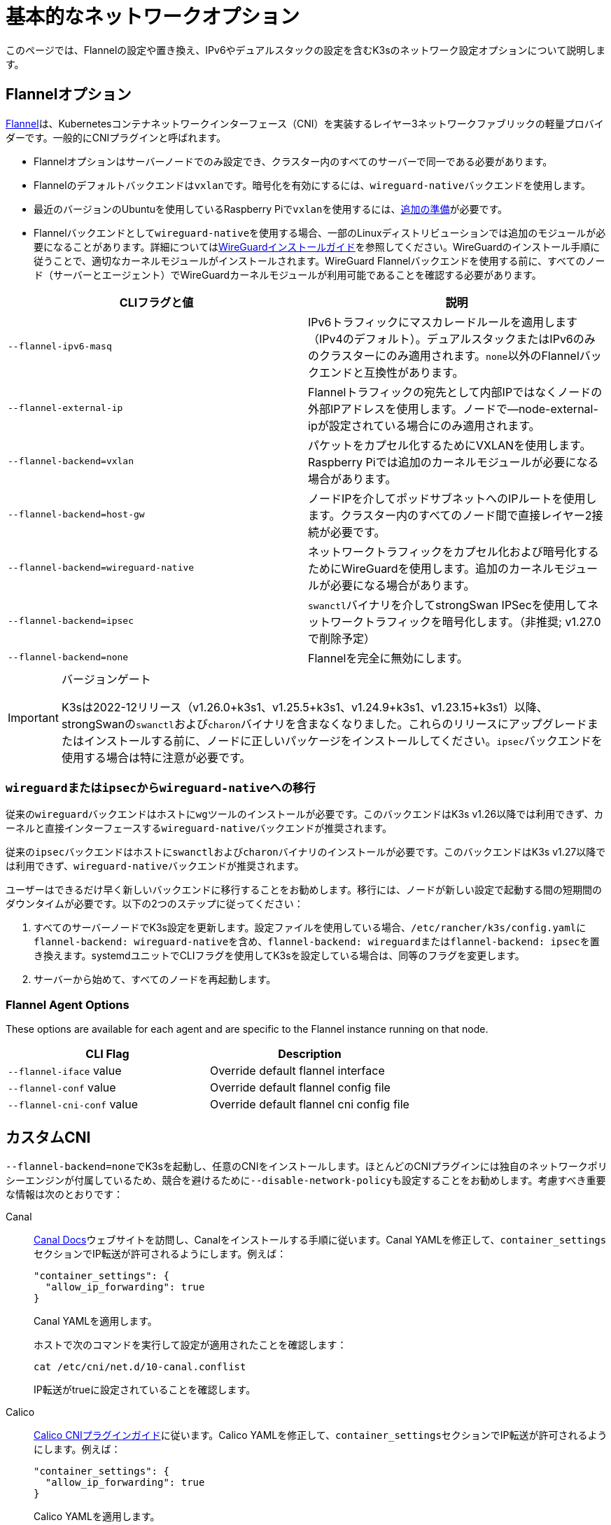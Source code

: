 = 基本的なネットワークオプション

このページでは、Flannelの設定や置き換え、IPv6やデュアルスタックの設定を含むK3sのネットワーク設定オプションについて説明します。

== Flannelオプション

https://github.com/flannel-io/flannel/blob/master/README.md[Flannel]は、Kubernetesコンテナネットワークインターフェース（CNI）を実装するレイヤー3ネットワークファブリックの軽量プロバイダーです。一般的にCNIプラグインと呼ばれます。

* Flannelオプションはサーバーノードでのみ設定でき、クラスター内のすべてのサーバーで同一である必要があります。
* Flannelのデフォルトバックエンドは``vxlan``です。暗号化を有効にするには、``wireguard-native``バックエンドを使用します。
* 最近のバージョンのUbuntuを使用しているRaspberry Piで``vxlan``を使用するには、xref:installation/requirements.adoc#os_tab_raspberry_pi[追加の準備]が必要です。
* Flannelバックエンドとして``wireguard-native``を使用する場合、一部のLinuxディストリビューションでは追加のモジュールが必要になることがあります。詳細についてはlink:https://www.wireguard.com/install/[WireGuardインストールガイド]を参照してください。WireGuardのインストール手順に従うことで、適切なカーネルモジュールがインストールされます。WireGuard Flannelバックエンドを使用する前に、すべてのノード（サーバーとエージェント）でWireGuardカーネルモジュールが利用可能であることを確認する必要があります。

|===
| CLIフラグと値 | 説明

| `--flannel-ipv6-masq`
| IPv6トラフィックにマスカレードルールを適用します（IPv4のデフォルト）。デュアルスタックまたはIPv6のみのクラスターにのみ適用されます。``none``以外のFlannelバックエンドと互換性があります。

| `--flannel-external-ip`
| Flannelトラフィックの宛先として内部IPではなくノードの外部IPアドレスを使用します。ノードで--node-external-ipが設定されている場合にのみ適用されます。

| `--flannel-backend=vxlan`
| パケットをカプセル化するためにVXLANを使用します。Raspberry Piでは追加のカーネルモジュールが必要になる場合があります。

| `--flannel-backend=host-gw`
| ノードIPを介してポッドサブネットへのIPルートを使用します。クラスター内のすべてのノード間で直接レイヤー2接続が必要です。

| `--flannel-backend=wireguard-native`
| ネットワークトラフィックをカプセル化および暗号化するためにWireGuardを使用します。追加のカーネルモジュールが必要になる場合があります。

| `--flannel-backend=ipsec`
| ``swanctl``バイナリを介してstrongSwan IPSecを使用してネットワークトラフィックを暗号化します。（非推奨; v1.27.0で削除予定）

| `--flannel-backend=none`
| Flannelを完全に無効にします。
|===

[IMPORTANT]
.バージョンゲート
====

K3sは2022-12リリース（v1.26.0+k3s1、v1.25.5+k3s1、v1.24.9+k3s1、v1.23.15+k3s1）以降、strongSwanの``swanctl``および``charon``バイナリを含まなくなりました。これらのリリースにアップグレードまたはインストールする前に、ノードに正しいパッケージをインストールしてください。``ipsec``バックエンドを使用する場合は特に注意が必要です。
====


=== ``wireguard``または``ipsec``から``wireguard-native``への移行

従来の``wireguard``バックエンドはホストに``wg``ツールのインストールが必要です。このバックエンドはK3s v1.26以降では利用できず、カーネルと直接インターフェースする``wireguard-native``バックエンドが推奨されます。

従来の``ipsec``バックエンドはホストに``swanctl``および``charon``バイナリのインストールが必要です。このバックエンドはK3s v1.27以降では利用できず、``wireguard-native``バックエンドが推奨されます。

ユーザーはできるだけ早く新しいバックエンドに移行することをお勧めします。移行には、ノードが新しい設定で起動する間の短期間のダウンタイムが必要です。以下の2つのステップに従ってください：

. すべてのサーバーノードでK3s設定を更新します。設定ファイルを使用している場合、``/etc/rancher/k3s/config.yaml``に``flannel-backend: wireguard-native``を含め、``flannel-backend: wireguard``または``flannel-backend: ipsec``を置き換えます。systemdユニットでCLIフラグを使用してK3sを設定している場合は、同等のフラグを変更します。
. サーバーから始めて、すべてのノードを再起動します。

=== Flannel Agent Options

These options are available for each agent and are specific to the Flannel instance running on that node.

|===
| CLI Flag | Description

| `--flannel-iface` value
| Override default flannel interface

| `--flannel-conf` value
| Override default flannel config file

| `--flannel-cni-conf` value
| Override default flannel cni config file
|===

== カスタムCNI

``--flannel-backend=none``でK3sを起動し、任意のCNIをインストールします。ほとんどのCNIプラグインには独自のネットワークポリシーエンジンが付属しているため、競合を避けるために``--disable-network-policy``も設定することをお勧めします。考慮すべき重要な情報は次のとおりです：

[tabs]
======
Canal::
+
--
https://docs.tigera.io/calico/latest/getting-started/kubernetes/flannel/install-for-flannel#installing-calico-for-policy-and-flannel-aka-canal-for-networking[Canal Docs]ウェブサイトを訪問し、Canalをインストールする手順に従います。Canal YAMLを修正して、``container_settings``セクションでIP転送が許可されるようにします。例えば：

[,yaml]
----
"container_settings": {
  "allow_ip_forwarding": true
}
----

Canal YAMLを適用します。

ホストで次のコマンドを実行して設定が適用されたことを確認します：

[,bash]
----
cat /etc/cni/net.d/10-canal.conflist
----

IP転送がtrueに設定されていることを確認します。
--

Calico::
+
--
https://docs.tigera.io/calico/latest/reference/configure-cni-plugins[Calico CNIプラグインガイド]に従います。Calico YAMLを修正して、``container_settings``セクションでIP転送が許可されるようにします。例えば：

[,yaml]
----
"container_settings": {
  "allow_ip_forwarding": true
}
----

Calico YAMLを適用します。

ホストで次のコマンドを実行して設定が適用されたことを確認します：

[,bash]
----
cat /etc/cni/net.d/10-calico.conflist
----

IP転送がtrueに設定されていることを確認します。
--

Cilium::
+
--
``k3s-killall.sh``または``k3s-uninstall.sh``を実行する前に、`cilium_host`、`cilium_net`、および``cilium_vxlan``インターフェースを手動で削除する必要があります。これを行わないと、K3sが停止したときにホストへのネットワーク接続が失われる可能性があります。

[,bash]
----
ip link delete cilium_host
ip link delete cilium_net
ip link delete cilium_vxlan
----

さらに、ciliumのiptablesルールを削除する必要があります：

[,bash]
----
iptables-save | grep -iv cilium | iptables-restore
ip6tables-save | grep -iv cilium | ip6tables-restore
----
--
======

== コントロールプレーンのEgress Selector設定

K3sエージェントとサーバーは、コントロールプレーン（apiserver）とエージェント（kubeletおよびcontainerd）コンポーネント間の双方向通信をカプセル化するために使用されるノード間のWebSocketトンネルを維持します。これにより、エージェントがkubeletおよびコンテナランタイムのストリーミングポートを外部接続に公開せずに動作でき、エージェントが無効になっている場合でもコントロールプレーンがクラスターサービスに接続できるようになります。この機能は、他のKubernetesディストリビューションで一般的に使用されるlink:https://kubernetes.io/docs/tasks/extend-kubernetes/setup-konnectivity/[Konnectivity]サービスと同等であり、apiserverのEgress Selector設定を介して管理されます。

デフォルトモードは``agent``です。xref:advanced.adoc#_running_agentless_servers_experimental[エージェントレスサーバー]を実行する場合、``pod``または``cluster``モードが推奨されます。これにより、flannelおよびkube-proxyがない場合でもapiserverがクラスターサービスエンドポイントにアクセスできるようになります。

Egress Selectorモードは、``--egress-selector-mode``フラグを介してサーバーで設定でき、次の4つのモードを提供します：

* `disabled`: apiserverはkubeletやクラスターエンドポイントと通信するためにエージェントトンネルを使用しません。このモードでは、サーバーがkubelet、CNI、およびkube-proxyを実行し、エージェントに直接接続できる必要があります。そうでない場合、apiserverはサービスエンドポイントにアクセスできず、``kubectl exec``および``kubectl logs``を実行できません。
* `agent`（デフォルト）: apiserverはkubeletと通信するためにエージェントトンネルを使用します。このモードでは、サーバーもkubelet、CNI、およびkube-proxyを実行する必要があります。そうでない場合、apiserverはサービスエンドポイントにアクセスできません。
* `pod`: apiserverはkubeletおよびサービスエンドポイントと通信するためにエージェントトンネルを使用し、ノードおよびエンドポイントを監視してエンドポイント接続を正しいエージェントにルーティングします。 +
*注意*: このモードは、独自のIPAMを使用し、ノードのPodCIDR割り当てを尊重しないCNIを使用している場合には機能しません。これらのCNIを使用する場合は、``cluster``または``agent``モードを使用する必要があります。
* `cluster`: apiserverはkubeletおよびサービスエンドポイントと通信するためにエージェントトンネルを使用し、ポッドおよびエンドポイントを監視してエンドポイント接続を正しいエージェントにルーティングします。このモードは、異なるクラスター構成間での移植性が最も高いですが、オーバーヘッドが増加します。

== デュアルスタック（IPv4 + IPv6）ネットワーキング

[IMPORTANT]
.バージョンゲート
====

https://github.com/k3s-io/k3s/releases/tag/v1.21.0%2Bk3s1[v1.21.0+k3s1]から実験的サポートが利用可能です。 +
https://github.com/k3s-io/k3s/releases/tag/v1.23.7%2Bk3s1[v1.23.7+k3s1]から安定したサポートが利用可能です。
====


[CAUTION]
.既知の問題
====

1.27以前では、Kubernetesのlink:https://github.com/kubernetes/kubernetes/issues/111695[Issue #111695]により、デュアルスタック環境でクラスター通信にプライマリネットワークインターフェースを使用していない場合、KubeletがノードのIPv6アドレスを無視します。このバグを回避するには、1.27以降を使用するか、次のフラグをK3sサーバーおよびエージェントの両方に追加します：

----
--kubelet-arg="node-ip=0.0.0.0" # IPv4トラフィックを優先する場合
#または
--kubelet-arg="node-ip=::" # IPv6トラフィックを優先する場合
----
====


デュアルスタックネットワーキングは、クラスターが最初に作成されるときに設定する必要があります。IPv4のみで開始された既存のクラスターでは有効にできません。

K3sでデュアルスタックを有効にするには、すべてのサーバーノードで有効なデュアルスタック``cluster-cidr``および``service-cidr``を提供する必要があります。以下は有効な設定の例です：

----
--cluster-cidr=10.42.0.0/16,2001:cafe:42::/56 --service-cidr=10.43.0.0/16,2001:cafe:43::/112
----

有効な``cluster-cidr``および``service-cidr``値を設定できますが、上記のマスクが推奨されます。``cluster-cidr``マスクを変更する場合は、計画されたノードごとのポッド数および総ノード数に合わせて``node-cidr-mask-size-ipv4``および``node-cidr-mask-size-ipv6``値も変更する必要があります。サポートされる最大の``service-cidr``マスクはIPv4の場合は/12、IPv6の場合は/112です。パブリッククラウドにデプロイする場合は、IPv6トラフィックを許可することを忘れないでください。


When using IPv6 addresses that are not publicly routed, for example in the ULA range, you might want to add the `--flannel-ipv6-masq` option to enable IPv6 NAT, as per default pods use their pod IPv6 address for outgoing traffic.

カスタムCNIプラグイン、つまりFlannel以外のCNIプラグインを使用している場合、追加の設定が必要になることがあります。プラグインのデュアルスタックドキュメントを参照し、ネットワークポリシーが有効にできるか確認してください。

[CAUTION]
.既知の問題
====
クラスタCIDRおよびサービスCIDRをIPv6を主要ファミリーとして定義する場合、すべてのクラスタメンバーのノードIPを明示的に設定し、ノードの希望するIPv6アドレスを最初のアドレスとして配置する必要があります。デフォルトでは、kubeletは常にIPv4を主要アドレスファミリーとして使用します。
====


== シングルスタックIPv6ネットワーキング

[IMPORTANT]
.バージョンゲート
====
https://github.com/k3s-io/k3s/releases/tag/v1.22.9%2Bk3s1[v1.22.9+k3s1]から利用可能
====


[CAUTION]
.既知の問題
====
IPv6のデフォルトルートがルーター広告（RA）によって設定されている場合、sysctl ``net.ipv6.conf.all.accept_ra=2``を設定する必要があります。そうしないと、ノードはデフォルトルートが期限切れになるとドロップします。RAを受け入れることは、https://github.com/kubernetes/kubernetes/issues/91507[中間者攻撃]のリスクを高める可能性があることに注意してください。
====


シングルスタックIPv6クラスタ（IPv4を含まないクラスタ）は、``--cluster-cidr``および``--service-cidr``フラグを使用してK3sでサポートされています。以下は有効な設定の例です：

[,bash]
----
--cluster-cidr=2001:cafe:42::/56 --service-cidr=2001:cafe:43::/112
----

When using IPv6 addresses that are not publicly routed, for example in the ULA range, you might want to add the `--flannel-ipv6-masq` option to enable IPv6 NAT, as per default pods use their pod IPv6 address for outgoing traffic.

== ホスト名のないノード

Linodeなどの一部のクラウドプロバイダーは、ホスト名として「localhost」を持つマシンを作成することがあり、他のプロバイダーではホスト名がまったく設定されていない場合があります。これにより、ドメイン名解決に問題が生じる可能性があります。この問題を解決するために、K3sを``--node-name``フラグまたは``K3S_NODE_NAME``環境変数を使用して実行し、ノード名を渡すことができます。
